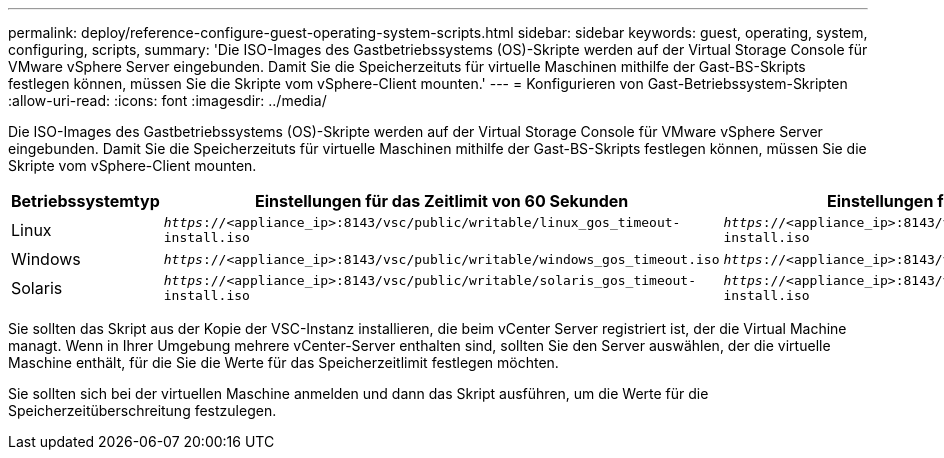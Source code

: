 ---
permalink: deploy/reference-configure-guest-operating-system-scripts.html 
sidebar: sidebar 
keywords: guest, operating, system, configuring, scripts, 
summary: 'Die ISO-Images des Gastbetriebssystems (OS)-Skripte werden auf der Virtual Storage Console für VMware vSphere Server eingebunden. Damit Sie die Speicherzeituts für virtuelle Maschinen mithilfe der Gast-BS-Skripts festlegen können, müssen Sie die Skripte vom vSphere-Client mounten.' 
---
= Konfigurieren von Gast-Betriebssystem-Skripten
:allow-uri-read: 
:icons: font
:imagesdir: ../media/


[role="lead"]
Die ISO-Images des Gastbetriebssystems (OS)-Skripte werden auf der Virtual Storage Console für VMware vSphere Server eingebunden. Damit Sie die Speicherzeituts für virtuelle Maschinen mithilfe der Gast-BS-Skripts festlegen können, müssen Sie die Skripte vom vSphere-Client mounten.

[cols="1a,1a,1a"]
|===
| Betriebssystemtyp | Einstellungen für das Zeitlimit von 60 Sekunden | Einstellungen für das Zeitlimit von 190 Sekunden 


 a| 
Linux
 a| 
`_https_://<appliance_ip>:8143/vsc/public/writable/linux_gos_timeout-install.iso`
 a| 
`_https_://<appliance_ip>:8143/vsc/public/writable/linux_gos_timeout_190-install.iso`



 a| 
Windows
 a| 
`_https_://<appliance_ip>:8143/vsc/public/writable/windows_gos_timeout.iso`
 a| 
`_https_://<appliance_ip>:8143/vsc/public/writable/windows_gos_timeout_190.iso`



 a| 
Solaris
 a| 
`_https_://<appliance_ip>:8143/vsc/public/writable/solaris_gos_timeout-install.iso`
 a| 
`_https_://<appliance_ip>:8143/vsc/public/writable/solaris_gos_timeout_190-install.iso`

|===
Sie sollten das Skript aus der Kopie der VSC-Instanz installieren, die beim vCenter Server registriert ist, der die Virtual Machine managt. Wenn in Ihrer Umgebung mehrere vCenter-Server enthalten sind, sollten Sie den Server auswählen, der die virtuelle Maschine enthält, für die Sie die Werte für das Speicherzeitlimit festlegen möchten.

Sie sollten sich bei der virtuellen Maschine anmelden und dann das Skript ausführen, um die Werte für die Speicherzeitüberschreitung festzulegen.
